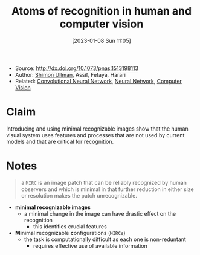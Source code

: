 :PROPERTIES:
:ID:       b87ad6a4-b6d4-471e-89f2-aca9011ae401
:END:
#+title: Atoms of recognition in human and computer vision
#+date: [2023-01-08 Sun 11:05]
#+filetags: article
- Source: http://dx.doi.org/10.1073/pnas.1513198113
- Author: [[id:ce7ceed2-1b6a-4010-9ce3-6030d818c337][Shimon Ullman]], Assif, Fetaya, Harari
- Related: [[id:de384f8e-17f3-4940-b4c3-23147f629bec][Convolutional Neural Network]], [[id:578df2f4-8fcb-4c18-90c2-e902f6b6eb16][Neural Network]], [[id:8f16f91e-386e-4898-b1ae-e74d7b299cf6][Computer Vision]]

* Claim
Introducing and using minimal recognizable images show that the human visual system uses features and processes that are not used by current models and that are critical for recognition.

* Notes
#+begin_quote
a =MIRC= is an image patch that can be reliably recognized by human observers and which is minimal in that further reduction in either size or resolution makes the patch unrecognizable.
#+end_quote

- *minimal recognizable images*
  + a minimal change in the image can have drastic effect on the recognition
    - this identifies crucial features
- *Mi*​nimal *r*​ecognizable *c*​onfigurations (=MIRCs=)
  + the task is computationally difficult as each one is non-reduntant
    - requires effective use of available information
